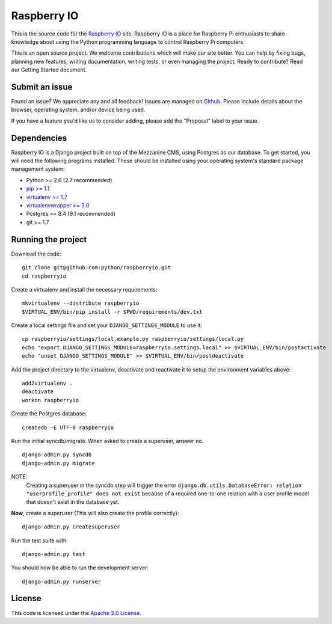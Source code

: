 

Raspberry IO
========================

This is the source code for the `Raspberry IO <http://raspberry.io/>`_
site. Raspberry IO is a place for Raspberry Pi enthusiasts to share
knowledge about using the Python programming language to control
Raspberry Pi computers.

This is an open source project. We welcome contributions which will
make our site better. You can help by fixing bugs, planning new
features, writing documentation, writing tests, or even managing the
project. Ready to contribute? Read our Getting Started document.

Submit an issue
------------------------

Found an issue? We appreciate any and all feedback! Issues are managed
on `Github <https://github.com/python/raspberryio/issues>`_. Please
include details about the browser, operating system, and/or device
being used.

If you have a feature you'd like us to consider adding, please add the
"Proposal" label to your issue.

Dependencies
------------------------

Raspberry IO is a Django project built on top of the Mezzanine CMS,
using Postgres as our database. To get started, you will need the
following programs installed. These should be installed using your
operating system's standard package management system:

- Python >= 2.6 (2.7 recommended)
- `pip >= 1.1 <http://www.pip-installer.org/>`_
- `virtualenv >= 1.7 <http://www.virtualenv.org/>`_
- `virtualenvwrapper >= 3.0 <http://pypi.python.org/pypi/virtualenvwrapper>`_
- Postgres >= 8.4 (9.1 recommended)
- git >= 1.7

Running the project
------------------------

Download the code::

    git clone git@github.com:python/raspberryio.git
    cd raspberryio

Create a virtualenv and install the necessary requirements::

    mkvirtualenv --distribute raspberryio
    $VIRTUAL_ENV/bin/pip install -r $PWD/requirements/dev.txt

Create a local settings file and set your ``DJANGO_SETTINGS_MODULE``
to use it::

    cp raspberryio/settings/local.example.py raspberryio/settings/local.py
    echo "export DJANGO_SETTINGS_MODULE=raspberryio.settings.local" >> $VIRTUAL_ENV/bin/postactivate
    echo "unset DJANGO_SETTINGS_MODULE" >> $VIRTUAL_ENV/bin/postdeactivate

Add the project directory to the virtualenv, deactivate and reactivate
it to setup the environment variables above::

    add2virtualenv .
    deactivate
    workon raspberryio

Create the Postgres database::

    createdb -E UTF-8 raspberryio

Run the initial syncdb/migrate. When asked to create a superuser,
answer ``no``. ::

    django-admin.py syncdb
    django-admin.py migrate

NOTE:
   Creating a superuser in the syncdb step will trigger the error
   ``django.db.utils.DatabaseError: relation "userprofile_profile"
   does not exist`` because of a required one-to-one relation with a
   user profile model that doesn't exist in the database yet.

**Now**, create a superuser (This will also create the profile correctly)::

    django-admin.py createsuperuser

Run the test suite with::

    django-admin.py test

You should now be able to run the development server::

    django-admin.py runserver


License
------------------------

This code is licensed under the `Apache 2.0 License
<http://www.apache.org/licenses/LICENSE-2.0.html>`_.
